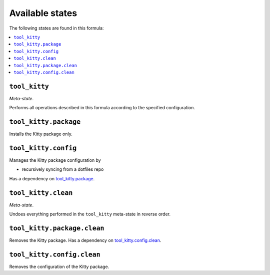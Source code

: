 Available states
----------------

The following states are found in this formula:

.. contents::
   :local:


``tool_kitty``
~~~~~~~~~~~~~~
*Meta-state*.

Performs all operations described in this formula according to the specified configuration.


``tool_kitty.package``
~~~~~~~~~~~~~~~~~~~~~~
Installs the Kitty package only.


``tool_kitty.config``
~~~~~~~~~~~~~~~~~~~~~
Manages the Kitty package configuration by

* recursively syncing from a dotfiles repo

Has a dependency on `tool_kitty.package`_.


``tool_kitty.clean``
~~~~~~~~~~~~~~~~~~~~
*Meta-state*.

Undoes everything performed in the ``tool_kitty`` meta-state
in reverse order.


``tool_kitty.package.clean``
~~~~~~~~~~~~~~~~~~~~~~~~~~~~
Removes the Kitty package.
Has a dependency on `tool_kitty.config.clean`_.


``tool_kitty.config.clean``
~~~~~~~~~~~~~~~~~~~~~~~~~~~
Removes the configuration of the Kitty package.


